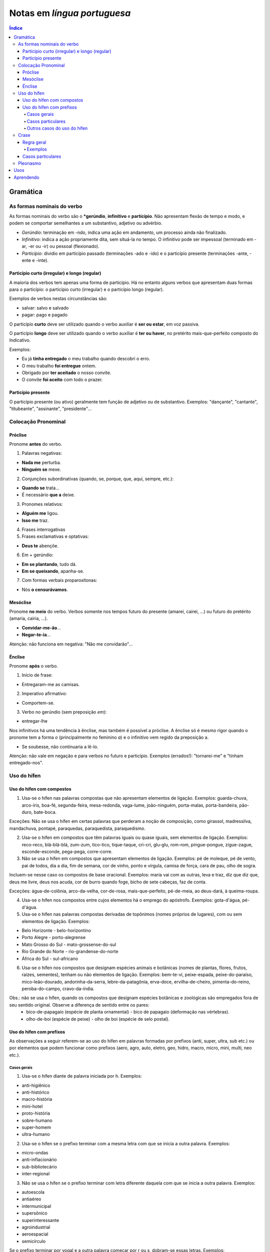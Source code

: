 Notas em *língua portuguesa*
###############################

.. contents:: Índice

Gramática
**********
As formas nominais do verbo
=============================
As formas nominais do verbo são o ***gerúndio**, **infinitivo** e **particípio**. Não apresentam flexão de tempo e modo, e podem se comportar semelhantes a um substantivo, adjetivo ou advérbio.

- *Gerúndio*: terminação em -ndo, indica uma ação em andamento, um processo ainda não finalizado.

- *Infinitivo*: indica a ação propriamente dita, sem situá-la no tempo. O infinitivo pode ser impessoal (terminado em -ar, -er ou -ir) ou pessoal (flexionado).

- *Particípio*: dividio em particípio passado (terminações -ado e -ido) e o particípio presente (terminações -ante, -ente e -inte).

Particípio curto (irregular) e longo (regular)
------------------------------------------------
A maioria dos verbos tem apenas uma forma de particípio. Há no entanto alguns verbos que apresentam duas formas para o particípio: o particípio curto (irregular) e o particípio longo (regular).

Exemplos de verbos nestas circunstâncias são:

- salvar: salvo e salvado
- pagar: pago e pagado

O particípio **curto** deve ser utilizado quando o verbo auxiliar é **ser ou estar**, em voz passiva.

O particípio **longo** deve ser utilizado quando o verbo auxiliar é **ter ou haver**, no pretérito mais-que-perfeito composto do Indicativo.

Exemplos:

- Eu já **tinha entregado** o meu trabalho quando descobri o erro.
- O meu trabalho **foi entregue** ontem.
- Obrigado por **ter aceitado** o nosso convite.
- O convite **foi aceito** com todo o prazer.

Particípio presente
---------------------
O particípio presente (ou ativo) geralmente tem função de adjetivo ou de substantivo. Exemplos: "dançante", "cantante", "titubeante", "assinante", "presidente"...


Colocação Pronominal
======================

Próclise
---------
Pronome **antes** do verbo.

1. Palavras negativas:

- **Nada me** perturba.
- **Ninguém se** mexe.

2. Conjunções subordinativas (quando, se, porque, que, aqui, sempre, etc.):

- **Quando se** trata...
- É necessário **que a** deixe.

3. Pronomes relativos:

- **Alguém me** ligou.
- **Isso me** traz.

4. Frases interrogativas

5. Frases exclamativas e optativas:

- **Deus te** abençõe.

6. Em + gerúndio:

- **Em se plantando**, tudo dá.
- **Em se queixando**, apanha-se.

7. Com formas verbais proparoxítonas:

- Nós **o censurávamos**.

Mesóclise
----------
Pronome **no meio** do verbo. Verbos somente nos tempos futuro do presente (amarei, cairei, ...) ou futuro do pretérito (amaria, cairia, ...).

- **Convidar-me-ão**...
- **Negar-te-ia**...

Atenção: não funciona em negativa: "Não me convidarão"...

Énclise
-----------
Pronome **após** o verbo.

1. Início de frase:

- Entregaram-me as camisas.

2. Imperativo afirmativo:

- Comportem-se.

3. Verbo no gerúndio (sem preposição *em*):

- entregar-lhe

Nos infinitivos há uma tendência à ênclise, mas também é possível a próclise. A ênclise só é mesmo rigor quando o pronome tem a forma *o* (principalmente no feminino *a*) e o infinitivo vem regido da preposição a.

- Se soubesse, não continuaria a lê-lo. 

Atenção: não vale em negação e para verbos no futuro e particípio. Exemplos (errados!): "tornarei-me" e "tinham entregado-nos".


Uso do hífen
=============
Uso do hífen com compostos
------------------------------
1. Usa-se o hífen nas palavras compostas que não apresentam elementos de ligação. Exemplos: guarda-chuva, arco-íris, boa-fé, segunda-feira, mesa-redonda, vaga-lume, joão-ninguém, porta-malas, porta-bandeira, pão-duro, bate-boca.

Exceções: Não se usa o hífen em certas palavras que perderam a noção de composição, como girassol, madressilva, mandachuva, pontapé, paraquedas, paraquedista, paraquedismo.

2. Usa-se o hífen em compostos que têm palavras iguais ou quase iguais, sem elementos de ligação. Exemplos: reco-reco, blá-blá-blá, zum-zum, tico-tico, tique-taque, cri-cri, glu-glu, rom-rom, pingue-pongue, zigue-zague, esconde-esconde, pega-pega, corre-corre.

3. Não se usa o hífen em compostos que apresentam elementos de ligação. Exemplos: pé de moleque, pé de vento, pai de todos, dia a dia, fim de semana, cor de vinho, ponto e vírgula, camisa de força, cara de pau, olho de sogra.

Incluem-se nesse caso os compostos de base oracional. Exemplos: maria vai com as outras, leva e traz, diz que diz que, deus me livre, deus nos acuda, cor de burro quando foge, bicho de sete cabeças, faz de conta.

Exceções: água-de-colônia, arco-da-velha, cor-de-rosa, mais-que-perfeito, pé-de-meia, ao deus-dará, à queima-roupa.

4. Usa-se o hífen nos compostos entre cujos elementos há o emprego do apóstrofo. Exemplos: gota-d'água, pé-d'água.

5. Usa-se o hífen nas palavras compostas derivadas de topônimos (nomes próprios de lugares), com ou sem elementos de ligação. Exemplos:

- Belo Horizonte - belo-horizontino
- Porto Alegre - porto-alegrense
- Mato Grosso do Sul - mato-grossense-do-sul
- Rio Grande do Norte - rio-grandense-do-norte
- África do Sul - sul-africano

6. Usa-se o hífen nos compostos que designam espécies animais e botânicas (nomes de plantas, flores, frutos, raízes, sementes), tenham ou não elementos de ligação. Exemplos: bem-te-vi, peixe-espada, peixe-do-paraíso, mico-leão-dourado, andorinha-da-serra, lebre-da-patagônia, erva-doce, ervilha-de-cheiro, pimenta-do-reino, peroba-do-campo, cravo-da-índia.

Obs.: não se usa o hífen, quando os compostos que designam espécies botânicas e zoológicas são empregados fora de seu sentido original. Observe a diferença de sentido entre os pares:
    - bico-de-papagaio (espécie de planta ornamental) - bico de papagaio (deformação nas vértebras).
    - olho-de-boi (espécie de peixe) - olho de boi (espécie de selo postal).

Uso do hífen com prefixos
----------------------------
As observações a seguir referem-se ao uso do hífen em palavras formadas por prefixos (anti, super, ultra, sub etc.) ou por elementos que podem funcionar como prefixos (aero, agro, auto, eletro, geo, hidro, macro, micro, mini, multi, neo etc.).

Casos gerais
^^^^^^^^^^^^^^

1. Usa-se o hífen diante de palavra iniciada por h. Exemplos:

- anti-higiênico
- anti-histórico
- macro-história
- mini-hotel
- proto-história
- sobre-humano
- super-homem
- ultra-humano

2. Usa-se o hí­fen se o prefixo terminar com a mesma letra com que se inicia a outra palavra. Exemplos:

- micro-ondas
- anti-inflacionário
- sub-bibliotecário
- inter-regional

3. Não se usa o hífen se o prefixo terminar com letra diferente daquela com que se inicia a outra palavra. Exemplos:

- autoescola
- antiaéreo
- intermunicipal
- supersônico
- superinteressante
- agroindustrial
- aeroespacial
- semicírculo

Se o prefixo terminar por vogal e a outra palavra começar por r ou s, dobram-se essas letras. Exemplos:
    - minissaia
    - antirracismo
    - ultrassom
    - semirreta

Casos particulares
^^^^^^^^^^^^^^^^^^^^

1. Com os prefixos sub e sob, usa-se o hífen também diante de palavra iniciada por r. Exemplos:

- sub-região
- sub-reitor
- sub-regional
- sob-roda

2. Com os prefixos circum e pan, usa-se o hífen diante de palavra iniciada por m, n e vogal. Exemplos:

- circum-murado
- circum-navegação
- pan-americano

3. Usa-se o hífen com os prefixos ex, sem, além, aquém, recém, pós, pré, pró, vice. Exemplos:

- além-mar
- além-túmulo
- aquém-mar
- ex-aluno
- ex-diretor
- ex-hospedeiro
- ex-prefeito
- ex-presidente
- pós-graduação
- pré-história
- pré-vestibular
- pró-europeu
- recém-casado
- recém-nascido
- sem-terra
- vice-rei

4. O prefixo co junta-se com o segundo elemento, mesmo quando este se inicia por o ou h. Neste último caso, corta-se o h. Se a palavra seguinte começar com r ou s, dobram-se essas letras. Exemplos:

- coobrigação
- coedição
- coeducar
- cofundador
- coabitação
- coerdeiro
- corréu
- corresponsável
- cosseno

5. Com os prefixos pre e re, não se usa o hífen, mesmo diante de palavras começadas por e. Exemplos:

- preexistente
- preelaborar
- reescrever
- reedição

6. Na formação de palavras com ab, ob e ad, usa-se o hífen diante de palavra começada por b, d ou r. Exemplos:

- ad-digital
- ad-renal
- ob-rogar
- ab-rogar

Outros casos do uso do hífen
^^^^^^^^^^^^^^^^^^^^^^^^^^^^^

1. Não se usa o hífen na formação de palavras com não e quase. Exemplos:

- (acordo de) não agressão
- (isto é um) quase delito

2. Com mal*, usa-se o hífen quando a palavra seguinte começar por vogal, h ou l. Exemplos:

- mal-entendido
- mal-estar
- mal-humorado
- mal-limpo

Quando mal significa doença, usa-se o hífen se não houver elemento de ligação. Exemplo: mal-francês. Se houver elemento de ligação, escreve-se sem o hífen. Exemplos: mal de lázaro, mal de sete dias.

3. Usa-se o hífen com sufixos de origem tupi-guarani que representam formas adjetivas, como açu, guaçu, mirim. Exemplos:

- capim-açu
- amoré-guaçu
- anajá-mirim

4. Usa-se o hífen para ligar duas ou mais palavras que ocasionalmente se combinam, formando não propriamente vocábulos, mas encadeamentos vocabulares. Exemplos:

- ponte Rio-Niterói
- eixo Rio-São Paulo

5. Para clareza gráfica, se no final da linha a partição de uma palavra ou combinação de palavras coincidir com o hífen, ele deve ser repetido na linha seguinte. Exemplos:

    | Na cidade, conta-
    | -se que ele foi viajar.

    | O diretor foi receber os ex-
    | -alunos.


Crase
======
Regra geral
------------
    Haverá crase sempre que:
    - o termo antecedente exija a preposição a;
    - o termo consequente aceite o artigo a.

Exemplos
^^^^^^^^^^
    - *Obedecemos à regra.*
    - *Vou a Brasília*
    - *Cheguei a Curitiba.*
    - *Cheguei à Curitiba dos pinheirais.* Se o substantivo vier determinado por algum adjunto adnominal, ocorrerá a crase.
    - *Falei a pessoas estranhas.*
    - *Falei às pessoas estranhas.*
    - *Lançar luz a importantes questões.* (Sem crase).

Casos particulares
---------------------
Na indicação pontual do número de horas.
    - *Às duas horas chegamos.*

Com a expressão *à moda de* e *à maneira de*.
    - *Escreve à (moda de) Alencar.*

Nas expressões adverbiais femininas.
    - *Chegaram à noite.*
    - *Caminhava às pressas.*
    - *Ando à procura de meus livros.*

**Uso facultativo** da crase:
    - *Falei à Maria.*; *Falei a Maria.*

Crase com os pronomes demonstrativos aquele(s), aquela(s), aquilo:
    - *Fez referência àquelas situações.*

Crase depois da preposição até:
    - *Chegou até à muralha.* (Foi até à muralha).
    - *Chegou até a Maria.* (Até mesmo a Maria chegou).

Crase antes do **que**:
    - *Houve uma sugestão anterior à que você deu.* (Tem crase).
    - *Não gostei do filme a que você se referia.* (Não tem).

Diante da palavra distância, emprega-se crase se a mesma estiver especificada. 
    - *As caixas de som estavam à distância de 200m do público.* (Tem crase).
    - *O detetive vigiava o suspeito a distância.* (Não tem).

Pleonasmo
============
Pleonasmo consiste na repetição de um termo da oração ou do significado de uma expressão, isto é, alguma informação que é repetida desnecessariamente.

.. figure:: ../figs/portugues_pleonasmo.jpg


Usos
*******
- *Carta aberta*: A carta aberta integra os gêneros argumentativos, e é pautada pela exposição de uma ideia cujo interesse é coletivo.

- Alguém pode me dar uma boa razão para em português escrevermos *extenso, extensão, extensivo, extenso* e *estender, estendido*???


Aprendendo
**************
- http://cvc.cervantes.es/lengua/refranero/Ficha.aspx?Par=58106&Lng=6
- http://dicocitations.lemonde.fr/proverbes-latins.php
- http://www.hkocher.info/minha_pagina/adagia/adagia_a.htm
